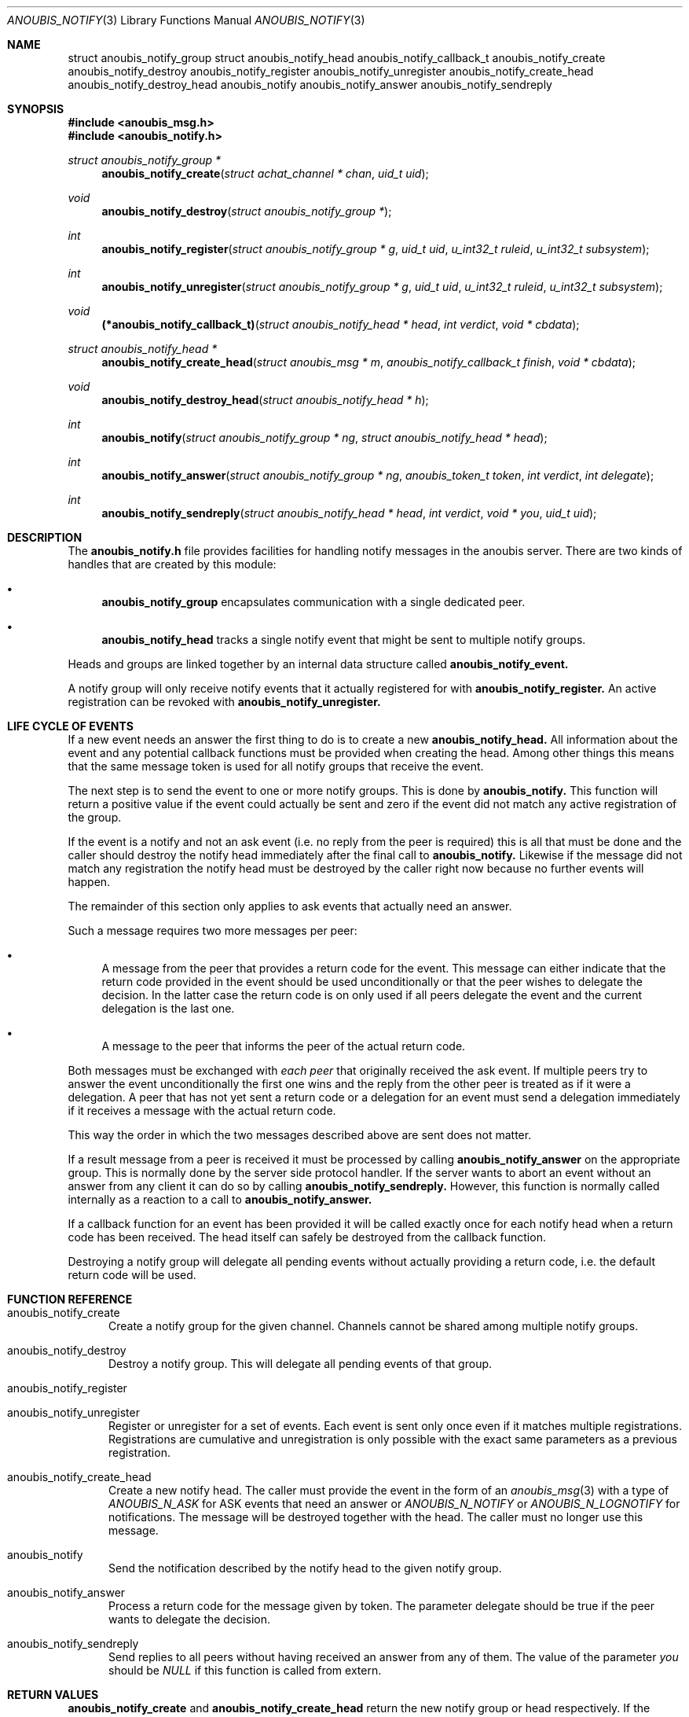 .\"	$OpenBSD: mdoc.template,v 1.9 2004/07/02 10:36:57 jmc Exp $
.\"
.\" Copyright (c) 2007 GeNUA mbH <info@genua.de>
.\"
.\" All rights reserved.
.\"
.\" Redistribution and use in source and binary forms, with or without
.\" modification, are permitted provided that the following conditions
.\" are met:
.\" 1. Redistributions of source code must retain the above copyright
.\"    notice, this list of conditions and the following disclaimer.
.\" 2. Redistributions in binary form must reproduce the above copyright
.\"    notice, this list of conditions and the following disclaimer in the
.\"    documentation and/or other materials provided with the distribution.
.\"
.\" THIS SOFTWARE IS PROVIDED BY THE COPYRIGHT HOLDERS AND CONTRIBUTORS
.\" "AS IS" AND ANY EXPRESS OR IMPLIED WARRANTIES, INCLUDING, BUT NOT
.\" LIMITED TO, THE IMPLIED WARRANTIES OF MERCHANTABILITY AND FITNESS FOR
.\" A PARTICULAR PURPOSE ARE DISCLAIMED. IN NO EVENT SHALL THE COPYRIGHT
.\" OWNER OR CONTRIBUTORS BE LIABLE FOR ANY DIRECT, INDIRECT, INCIDENTAL,
.\" SPECIAL, EXEMPLARY, OR CONSEQUENTIAL DAMAGES (INCLUDING, BUT NOT LIMITED
.\" TO, PROCUREMENT OF SUBSTITUTE GOODS OR SERVICES; LOSS OF USE, DATA, OR
.\" PROFITS; OR BUSINESS INTERRUPTION) HOWEVER CAUSED AND ON ANY THEORY OF
.\" LIABILITY, WHETHER IN CONTRACT, STRICT LIABILITY, OR TORT (INCLUDING
.\" NEGLIGENCE OR OTHERWISE) ARISING IN ANY WAY OUT OF THE USE OF THIS
.\" SOFTWARE, EVEN IF ADVISED OF THE POSSIBILITY OF SUCH DAMAGE.
.\"
.Dd April 15, 2008
.Dt ANOUBIS_NOTIFY 3
.Os Anoubis
.Sh NAME
.Nm struct anoubis_notify_group
.Nm struct anoubis_notify_head
.Nm anoubis_notify_callback_t
.Nm anoubis_notify_create
.Nm anoubis_notify_destroy
.Nm anoubis_notify_register
.Nm anoubis_notify_unregister
.Nm anoubis_notify_create_head
.Nm anoubis_notify_destroy_head
.Nm anoubis_notify
.Nm anoubis_notify_answer
.Nm anoubis_notify_sendreply
.Sh SYNOPSIS
.In anoubis_msg.h
.In anoubis_notify.h
.Ft struct anoubis_notify_group *
.Fn anoubis_notify_create "struct achat_channel * chan" "uid_t uid"
.Ft void
.Fn anoubis_notify_destroy "struct anoubis_notify_group *"
.Ft int
.Fn anoubis_notify_register "struct anoubis_notify_group * g" "uid_t uid" "u_int32_t ruleid" "u_int32_t subsystem"
.Ft int
.Fn anoubis_notify_unregister "struct anoubis_notify_group * g" "uid_t uid" "u_int32_t ruleid" "u_int32_t subsystem"
.Ft void
.Fn "(*anoubis_notify_callback_t)" "struct anoubis_notify_head * head" "int verdict" "void * cbdata"
.Ft struct anoubis_notify_head *
.Fn anoubis_notify_create_head "struct anoubis_msg * m" "anoubis_notify_callback_t finish" "void * cbdata"
.Ft void
.Fn anoubis_notify_destroy_head "struct anoubis_notify_head * h"
.Ft int
.Fn anoubis_notify "struct anoubis_notify_group * ng" "struct anoubis_notify_head * head"
.Ft int
.Fn anoubis_notify_answer "struct anoubis_notify_group * ng" "anoubis_token_t token" "int verdict" "int delegate"
.Ft int
.Fn anoubis_notify_sendreply "struct anoubis_notify_head * head" "int verdict" "void * you" "uid_t uid"
.Sh DESCRIPTION
The
.Nm anoubis_notify.h
file provides facilities for handling notify messages in the anoubis
server.
There are two kinds of handles that are created by this module:
.Bl -bullet
.It
.Nm anoubis_notify_group
encapsulates communication with a single dedicated peer.
.It
.Nm anoubis_notify_head
tracks a single notify event that might be sent to multiple notify groups.
.El
.Pp
Heads and groups are linked together by an internal data structure
called
.Nm anoubis_notify_event.
.Pp
A notify group will only receive notify events that it actually registered
for with
.Nm anoubis_notify_register.
An active registration can be revoked with
.Nm anoubis_notify_unregister.
.Sh LIFE CYCLE OF EVENTS
If a new event needs an answer the first thing to do is to
create a new
.Nm anoubis_notify_head.
All information about the event and any potential callback functions
must be provided when creating the head.
Among other things this means that the same message token is used
for all notify groups that receive the event.
.Pp
The next step is to send the event to one or more notify groups.
This is done by
.Nm anoubis_notify.
This function will return a positive value if the event could actually
be sent and zero if the event did not match any active registration of
the group.
.Pp
If the event is a notify and not an ask event (i.e. no reply from the
peer is required) this is all that must be done and the caller should
destroy the notify head immediately after the final call to
.Nm anoubis_notify.
Likewise if the message did not match any registration the notify head
must be destroyed by the caller right now because no further events will
happen.
.Pp
The remainder of this section only applies to ask events that actually
need an answer.
.Pp
Such a message requires two more messages per peer:
.Bl -bullet
.It
A message from the peer that provides a return code for the event.
This message can either indicate that the return code provided in the event
should be used unconditionally or that the peer wishes to delegate the
decision.
In the latter case the return code is on only used if all peers
delegate the event and the current delegation is the last one.
.It
A message to the peer that informs the peer of the actual return code.
.El
.Pp
Both messages must be exchanged with
.Em each peer
that originally received the ask event.
If multiple peers try to answer the event unconditionally the first one
wins and the reply from the other peer is treated as if it were a delegation.
A peer that has not yet sent a return code or a delegation for an event
must send a delegation immediately if it receives a message with the
actual return code.
.Pp
This way the order in which the two messages described above are
sent does not matter.
.Pp
If a result message from a peer is received it must be processed
by calling
.Nm anoubis_notify_answer
on the appropriate group.
This is normally done by the server side protocol handler.
If the server wants to abort an event without an answer from any client
it can do so by calling
.Nm anoubis_notify_sendreply.
However, this function is normally called internally as a reaction to
a call to
.Nm anoubis_notify_answer.
.Pp
If a callback function for an event has been provided it will be called
exactly once for each notify head when a return code has been received.
The head itself can safely be destroyed from the callback function.
.Pp
Destroying a notify group will delegate all pending events without actually
providing a return code, i.e. the default return code will be used.
.Sh FUNCTION REFERENCE
.Bl -tag -width "MMM"
.It anoubis_notify_create
Create a notify group for the given channel.
Channels cannot be shared among multiple notify groups.
.It anoubis_notify_destroy
Destroy a notify group.
This will delegate all pending events of that group.
.It anoubis_notify_register
.It anoubis_notify_unregister
Register or unregister for a set of events.
Each event is sent only once even if it matches multiple registrations.
Registrations are cumulative and unregistration is only possible with the
exact same parameters as a previous registration.
.It anoubis_notify_create_head
Create a new notify head.
The caller must provide the event in the form of an
.Xr anoubis_msg 3
with a type of
.Em ANOUBIS_N_ASK
for ASK events that need an answer or
.Em ANOUBIS_N_NOTIFY
or
.Em ANOUBIS_N_LOGNOTIFY
for notifications.
The message will be destroyed together with the head.
The caller must no longer use this message.
.It anoubis_notify
Send the notification described by the notify head to the given notify group.
.It anoubis_notify_answer
Process a return code for the message given by token.
The parameter delegate should be true if the peer wants to delegate
the decision.
.It anoubis_notify_sendreply
Send replies to all peers without having received an answer from any of them.
The value of the parameter
.Va you
should be
.Em NULL
if this function is called from extern.
.El
.Sh RETURN VALUES
.Nm anoubis_notify_create
and
.Nm anoubis_notify_create_head
return the new notify group or head respectively.
If the creation fails NULL is returned.
.Pp
.Nm anoubis_notify_register,
.Nm anoubis_notify_unregister,
.Nm anoubis_notify_answer
and
.Nm anoubis_notify_sendreply
return zero on success and a negative errno value in case of an error.
.Pp
.Nm anoubis_notify
returns a negative errno value in case of an error, zero if the message
was not sent because it did not match any registration and one if the
message was successfully sent.
.Sh SEE ALSO
.Xr anoubis_client 3 ,
.Xr anoubis_server 3 ,
.Xr anoubis_msg 3 ,
.Xr anouis_chat 3 ,
.Xr errno 2 ,
.Sh AUTHORS
Christian Ehrhardt <ehrhardt@genua.de>
